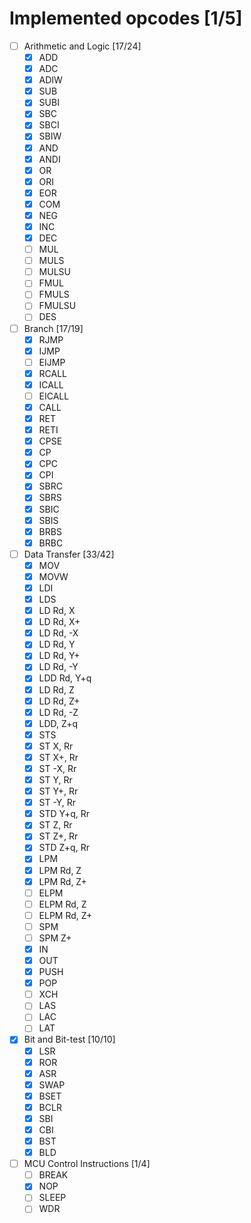 * Implemented opcodes [1/5]
  - [-] Arithmetic and Logic [17/24]
    - [X] ADD
    - [X] ADC
    - [X] ADIW
    - [X] SUB
    - [X] SUBI
    - [X] SBC
    - [X] SBCI
    - [X] SBIW
    - [X] AND
    - [X] ANDI
    - [X] OR
    - [X] ORI
    - [X] EOR
    - [X] COM
    - [X] NEG
    - [X] INC
    - [X] DEC
    - [ ] MUL
    - [ ] MULS
    - [ ] MULSU
    - [ ] FMUL
    - [ ] FMULS
    - [ ] FMULSU
    - [ ] DES
  - [-] Branch [17/19]
    - [X] RJMP
    - [X] IJMP
    - [ ] EIJMP
    - [X] RCALL
    - [X] ICALL
    - [ ] EICALL
    - [X] CALL
    - [X] RET
    - [X] RETI
    - [X] CPSE
    - [X] CP
    - [X] CPC
    - [X] CPI
    - [X] SBRC
    - [X] SBRS
    - [X] SBIC
    - [X] SBIS
    - [X] BRBS
    - [X] BRBC
  - [-] Data Transfer [33/42]
    - [X] MOV
    - [X] MOVW
    - [X] LDI
    - [X] LDS
    - [X] LD Rd, X
    - [X] LD Rd, X+
    - [X] LD Rd, -X
    - [X] LD Rd, Y
    - [X] LD Rd, Y+
    - [X] LD Rd, -Y
    - [X] LDD Rd, Y+q
    - [X] LD Rd, Z
    - [X] LD Rd, Z+
    - [X] LD Rd, -Z
    - [X] LDD, Z+q
    - [X] STS
    - [X] ST X, Rr
    - [X] ST X+, Rr
    - [X] ST -X, Rr
    - [X] ST Y, Rr
    - [X] ST Y+, Rr
    - [X] ST -Y, Rr
    - [X] STD Y+q, Rr
    - [X] ST Z, Rr
    - [X] ST Z+, Rr
    - [X] STD Z+q, Rr
    - [X] LPM
    - [X] LPM Rd, Z
    - [X] LPM Rd, Z+
    - [ ] ELPM
    - [ ] ELPM Rd, Z
    - [ ] ELPM Rd, Z+
    - [ ] SPM
    - [ ] SPM Z+
    - [X] IN
    - [X] OUT
    - [X] PUSH
    - [X] POP
    - [ ] XCH
    - [ ] LAS
    - [ ] LAC
    - [ ] LAT
  - [X] Bit and Bit-test [10/10]
    - [X] LSR
    - [X] ROR
    - [X] ASR
    - [X] SWAP
    - [X] BSET
    - [X] BCLR
    - [X] SBI
    - [X] CBI
    - [X] BST
    - [X] BLD
  - [-] MCU Control Instructions [1/4]
    - [ ] BREAK
    - [X] NOP
    - [ ] SLEEP
    - [ ] WDR
